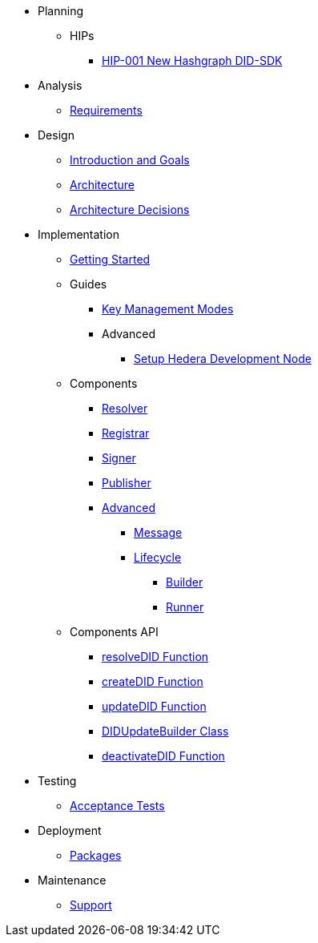 * Planning
  ** HIPs
    **** xref:01-planning/hips/hip-0001-new-did-sdk.adoc[HIP-001 New Hashgraph DID-SDK]

* Analysis
  ** xref:02-analysis/requirements/index.adoc[Requirements]

* Design
  ** xref:03-design/01_introduction_and_goals/index.adoc[Introduction and Goals]
  ** xref:03-design/03_architecture/index.adoc[Architecture]
  ** xref:03-design/04_architecture_decisions/index.adoc[Architecture Decisions]

* Implementation
  ** xref:04-implementation/getting-started/index.adoc[Getting Started]
  ** Guides
    *** xref:04-implementation/guides/key-management-modes-guide.adoc[Key Management Modes]
    *** Advanced
      **** xref:04-implementation/guides/advanced/setup-hedera-development-node-guide.adoc[Setup Hedera Development Node]
  ** Components
    *** xref:04-implementation/components/resolver/index.adoc[Resolver]
    *** xref:04-implementation/components/registrar/index.adoc[Registrar]
    *** xref:04-implementation/components/signer/guide.adoc[Signer]
    *** xref:04-implementation/components/publisher/guide.adoc[Publisher]
    *** xref:04-implementation/components/advanced/guide.adoc[Advanced]
      **** xref:04-implementation/components/advanced/message/guide.adoc[Message]
      **** xref:04-implementation/components/advanced/lifecycle/guide.adoc[Lifecycle]
        ***** xref:04-implementation/components/advanced/lifecycle/builder/guide.adoc[Builder]
        ***** xref:04-implementation/components/advanced/lifecycle/runner/guide.adoc[Runner]

  ** Components API
    *** xref:04-implementation/components-api/resolveDID-api.adoc[resolveDID Function]
    *** xref:04-implementation/components-api/createDID-api.adoc[createDID Function]
    *** xref:04-implementation/components-api/updateDID-api.adoc[updateDID Function]
    *** xref:04-implementation/components-api/didUpdateBuilder-api.adoc[DIDUpdateBuilder Class]
    *** xref:04-implementation/components-api/deactivateDID-api.adoc[deactivateDID Function]

* Testing 
  ** xref:05-testing/acceptance-tests/index.adoc[Acceptance Tests]

* Deployment
  ** xref:06-deployment/packages/index.adoc[Packages]

* Maintenance
  ** xref:07-maintenance/support/guide.adoc[Support]